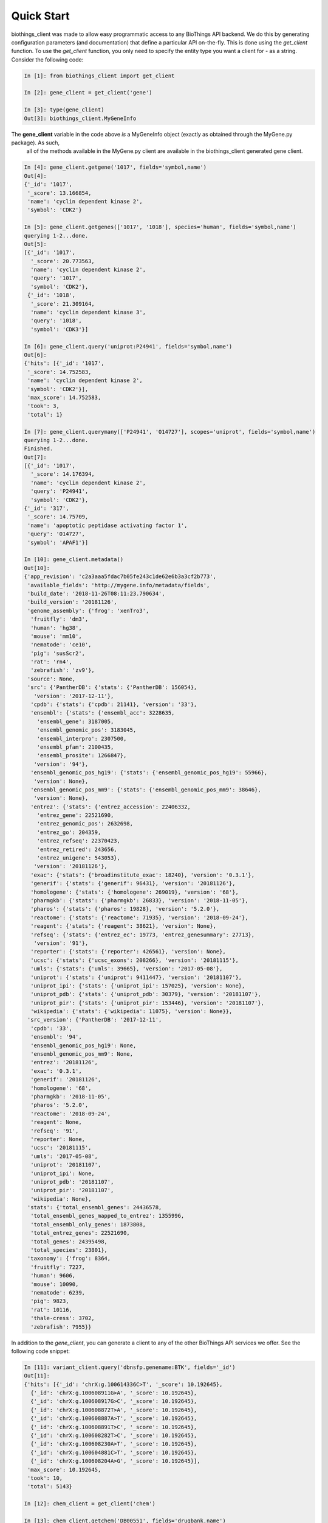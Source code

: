 .. _Quick Start:

Quick Start
===========

biothings_client was made to allow easy programmatic access to any BioThings API backend.  We do this by generating configuration
parameters (and documentation) that define a particular API on-the-fly.  This is done using the *get_client* function.  To use the
*get_client* function, you only need to specify the entity type you want a client for - as a string.  Consider the following code:

.. code-block:: python

    In [1]: from biothings_client import get_client

    In [2]: gene_client = get_client('gene')

    In [3]: type(gene_client)
    Out[3]: biothings_client.MyGeneInfo

The **gene_client** variable in the code above *is* a MyGeneInfo object (exactly as obtained through the MyGene.py package).  As such,
 all of the methods available in the MyGene.py client are available in the biothings_client generated gene client.

.. code-block:: python

    In [4]: gene_client.getgene('1017', fields='symbol,name')
    Out[4]:
    {'_id': '1017',
     '_score': 13.166854,
     'name': 'cyclin dependent kinase 2',
     'symbol': 'CDK2'}

    In [5]: gene_client.getgenes(['1017', '1018'], species='human', fields='symbol,name')
    querying 1-2...done.
    Out[5]:
    [{'_id': '1017',
      '_score': 20.773563,
      'name': 'cyclin dependent kinase 2',
      'query': '1017',
      'symbol': 'CDK2'},
     {'_id': '1018',
      '_score': 21.309164,
      'name': 'cyclin dependent kinase 3',
      'query': '1018',
      'symbol': 'CDK3'}]

    In [6]: gene_client.query('uniprot:P24941', fields='symbol,name')
    Out[6]:
    {'hits': [{'_id': '1017',
     '_score': 14.752583,
     'name': 'cyclin dependent kinase 2',
     'symbol': 'CDK2'}],
     'max_score': 14.752583,
     'took': 3,
     'total': 1}

    In [7]: gene_client.querymany(['P24941', 'O14727'], scopes='uniprot', fields='symbol,name')
    querying 1-2...done.
    Finished.
    Out[7]:
    [{'_id': '1017',
      '_score': 14.176394,
      'name': 'cyclin dependent kinase 2',
      'query': 'P24941',
      'symbol': 'CDK2'},
    {'_id': '317',
     '_score': 14.75709,
     'name': 'apoptotic peptidase activating factor 1',
     'query': 'O14727',
     'symbol': 'APAF1'}]

    In [10]: gene_client.metadata()
    Out[10]:
    {'app_revision': 'c2a3aaa5fdac7b05fe243c1de62e6b3a3cf2b773',
     'available_fields': 'http://mygene.info/metadata/fields',
     'build_date': '2018-11-26T08:11:23.790634',
     'build_version': '20181126',
     'genome_assembly': {'frog': 'xenTro3',
      'fruitfly': 'dm3',
      'human': 'hg38',
      'mouse': 'mm10',
      'nematode': 'ce10',
      'pig': 'susScr2',
      'rat': 'rn4',
      'zebrafish': 'zv9'},
     'source': None,
     'src': {'PantherDB': {'stats': {'PantherDB': 156054},
       'version': '2017-12-11'},
      'cpdb': {'stats': {'cpdb': 21141}, 'version': '33'},
      'ensembl': {'stats': {'ensembl_acc': 3228635,
        'ensembl_gene': 3187005,
        'ensembl_genomic_pos': 3183045,
        'ensembl_interpro': 2307500,
        'ensembl_pfam': 2100435,
        'ensembl_prosite': 1266847},
       'version': '94'},
      'ensembl_genomic_pos_hg19': {'stats': {'ensembl_genomic_pos_hg19': 55966},
       'version': None},
      'ensembl_genomic_pos_mm9': {'stats': {'ensembl_genomic_pos_mm9': 38646},
       'version': None},
      'entrez': {'stats': {'entrez_accession': 22406332,
        'entrez_gene': 22521690,
        'entrez_genomic_pos': 2632698,
        'entrez_go': 204359,
        'entrez_refseq': 22370423,
        'entrez_retired': 243656,
        'entrez_unigene': 543053},
       'version': '20181126'},
      'exac': {'stats': {'broadinstitute_exac': 18240}, 'version': '0.3.1'},
      'generif': {'stats': {'generif': 96431}, 'version': '20181126'},
      'homologene': {'stats': {'homologene': 269019}, 'version': '68'},
      'pharmgkb': {'stats': {'pharmgkb': 26833}, 'version': '2018-11-05'},
      'pharos': {'stats': {'pharos': 19828}, 'version': '5.2.0'},
      'reactome': {'stats': {'reactome': 71935}, 'version': '2018-09-24'},
      'reagent': {'stats': {'reagent': 38621}, 'version': None},
      'refseq': {'stats': {'entrez_ec': 19773, 'entrez_genesummary': 27713},
       'version': '91'},
      'reporter': {'stats': {'reporter': 426561}, 'version': None},
      'ucsc': {'stats': {'ucsc_exons': 208266}, 'version': '20181115'},
      'umls': {'stats': {'umls': 39665}, 'version': '2017-05-08'},
      'uniprot': {'stats': {'uniprot': 9411447}, 'version': '20181107'},
      'uniprot_ipi': {'stats': {'uniprot_ipi': 157025}, 'version': None},
      'uniprot_pdb': {'stats': {'uniprot_pdb': 30379}, 'version': '20181107'},
      'uniprot_pir': {'stats': {'uniprot_pir': 153446}, 'version': '20181107'},
      'wikipedia': {'stats': {'wikipedia': 11075}, 'version': None}},
     'src_version': {'PantherDB': '2017-12-11',
      'cpdb': '33',
      'ensembl': '94',
      'ensembl_genomic_pos_hg19': None,
      'ensembl_genomic_pos_mm9': None,
      'entrez': '20181126',
      'exac': '0.3.1',
      'generif': '20181126',
      'homologene': '68',
      'pharmgkb': '2018-11-05',
      'pharos': '5.2.0',
      'reactome': '2018-09-24',
      'reagent': None,
      'refseq': '91',
      'reporter': None,
      'ucsc': '20181115',
      'umls': '2017-05-08',
      'uniprot': '20181107',
      'uniprot_ipi': None,
      'uniprot_pdb': '20181107',
      'uniprot_pir': '20181107',
      'wikipedia': None},
     'stats': {'total_ensembl_genes': 24436578,
      'total_ensembl_genes_mapped_to_entrez': 1355996,
      'total_ensembl_only_genes': 1873808,
      'total_entrez_genes': 22521690,
      'total_genes': 24395498,
      'total_species': 23801},
     'taxonomy': {'frog': 8364,
      'fruitfly': 7227,
      'human': 9606,
      'mouse': 10090,
      'nematode': 6239,
      'pig': 9823,
      'rat': 10116,
      'thale-cress': 3702,
      'zebrafish': 7955}}

In addition to the *gene_client*, you can generate a client to any of the other BioThings API services we offer.  See the following code snippet:

.. code-block:: python

    In [11]: variant_client.query('dbnsfp.genename:BTK', fields='_id')
    Out[11]:
    {'hits': [{'_id': 'chrX:g.100614336C>T', '_score': 10.192645},
      {'_id': 'chrX:g.100608911G>A', '_score': 10.192645},
      {'_id': 'chrX:g.100608917G>C', '_score': 10.192645},
      {'_id': 'chrX:g.100608872T>A', '_score': 10.192645},
      {'_id': 'chrX:g.100608887A>T', '_score': 10.192645},
      {'_id': 'chrX:g.100608891T>C', '_score': 10.192645},
      {'_id': 'chrX:g.100608282T>C', '_score': 10.192645},
      {'_id': 'chrX:g.100608230A>T', '_score': 10.192645},
      {'_id': 'chrX:g.100604881C>T', '_score': 10.192645},
      {'_id': 'chrX:g.100608204A>G', '_score': 10.192645}],
     'max_score': 10.192645,
     'took': 10,
     'total': 5143}

    In [12]: chem_client = get_client('chem')

    In [13]: chem_client.getchem('DB00551', fields='drugbank.name')
    Out[13]:
    {'_id': 'RRUDCFGSUDOHDG-UHFFFAOYSA-N',
     'drugbank': {'_license': 'https://goo.gl/kvVASD',
      'name': 'Acetohydroxamic Acid'}}

    In [14]: disease_client.query('diabetes')
    Out[14]:
    {'hits': [{'_id': 'MONDO:0005443',
       '_score': 3.466746,
       'mondo': {'label': 'type 2 diabetes nephropathy',
        'xrefs': {'efo': '0004997'}}},
      {'_id': 'MONDO:0023227',
       '_score': 3.466746,
       'mondo': {'definition': 'A form of diabetes insipidus that manifests during pregnancy (or in some cases, after pregnancy). It is characterized by theappearance of a polyuric-polydipsic syndrome that resultsin fluid intake ranging from 3 to 20 L/day. It is also charac-terized by excretion of abnormally high volumes of dilutedurine. This polyuria is insipid, i.e., the urine concentrationof dissolved substances is very low.',
        'label': 'gestational diabetes insipidus',
        'xrefs': {'gard': '0010702', 'mesh': 'C548014', 'umls': 'C2932666'}}},
      {'_id': 'MONDO:0001344',
       '_score': 3.466746,
       'mondo': {'label': 'obsolete neonatal diabetes mellitus'}},
      {'_id': 'MONDO:0019846',
       '_score': 3.4068294,
       'hpo': {'disease_name': 'Acquired central diabetes insipidus',
        'orphanet': '95626',
        'phenotype_related_to_disease': [{'aspect': 'P',
          'assigned_by': 'ORPHA:orphadata',
          'evidence': 'TAS',
          'frequency': 'HP:0040281',
          'hpo_id': 'HP:0000873'},
         {'aspect': 'P',
          'assigned_by': 'ORPHA:orphadata',
          'evidence': 'TAS',
          'frequency': 'HP:0040281',
          'hpo_id': 'HP:0001824'},
         {'aspect': 'P',
          'assigned_by': 'ORPHA:orphadata',
          'evidence': 'TAS',
          'frequency': 'HP:0040281',
          'hpo_id': 'HP:0001959'},
         {'aspect': 'P',
          'assigned_by': 'ORPHA:orphadata',
          'evidence': 'TAS',
          'frequency': 'HP:0040281',
          'hpo_id': 'HP:0100515'}]},
       'mondo': {'definition': 'Acquired central diabetes insipidus (acquired CDI) is a subtype of central diabetes insipidus (CDI, see this term), characterized by polyuria and polydipsia, due to an idiopathic or secondary decrease in vasopressin (AVP) production.',
        'label': 'acquired central diabetes insipidus',
        'xrefs': {'icd10': 'E23.2', 'orphanet': '95626'}}},
      {'_id': 'MONDO:0022650',
       '_score': 3.2161584,
       'mondo': {'label': 'cardiomyopathy diabetes deafness',
        'xrefs': {'gard': '0001103'}}},
      {'_id': 'MONDO:0005442',
       '_score': 3.1703691,
       'mondo': {'label': 'type 1 diabetes nephropathy',
        'xrefs': {'efo': '0004996'}}},
      {'_id': 'MONDO:0015967',
       '_score': 3.1703691,
       'mondo': {'definition': 'Rare genetic diabetes mellitus.',
        'label': 'rare genetic diabetes mellitus',
        'xrefs': {'orphanet': '183625'}}},
      {'_id': 'MONDO:0022971',
       '_score': 3.1703691,
       'mondo': {'label': 'diabetes persistent mullerian ducts',
        'xrefs': {'gard': '0001840'}}},
      {'_id': 'MONDO:0022993',
       '_score': 3.1703691,
       'mondo': {'definition': 'Diabetes insipidus caused by excessive intake of water due to psychological factors or damage to the thirst-regulating mechanism.',
        'label': 'dipsogenic diabetes insipidus',
        'xrefs': {'gard': '0010703',
         'mesh': 'C548013',
         'ncit': 'C129735',
         'sctid': '82800008',
         'umls': 'C0268813'}}},
      {'_id': 'MONDO:0015888',
       '_score': 3.1530147,
       'mondo': {'label': 'other rare diabetes mellitus',
        'xrefs': {'orphanet': '181381'}}}],
     'max_score': 3.466746,
     'took': 17,
     'total': 120}

    In [15]: taxon_client = get_client('taxon')

    In [16]: taxon_client.gettaxon(9606)
    Out[16]:
    {'_id': '9606',
     '_version': 1,
     'authority': ['homo sapiens linnaeus, 1758'],
     'common_name': 'man',
     'genbank_common_name': 'human',
     'has_gene': True,
     'lineage': [9606,
      9605,
      207598,
      9604,
      314295,
      9526,
      314293,
      376913,
      9443,
      314146,
      1437010,
      9347,
      32525,
      40674,
      32524,
      32523,
      1338369,
      8287,
      117571,
      117570,
      7776,
      7742,
      89593,
      7711,
      33511,
      33213,
      6072,
      33208,
      33154,
      2759,
      131567,
      1],
     'parent_taxid': 9605,
     'rank': 'species',
     'scientific_name': 'homo sapiens',
     'taxid': 9606,
     'uniprot_name': 'homo sapiens'}
